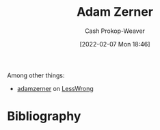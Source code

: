 :PROPERTIES:
:ID:       92f1cbba-b874-40c1-80ee-ec3cb3858c7e
:DIR:      /home/cashweaver/proj/roam/attachments/92f1cbba-b874-40c1-80ee-ec3cb3858c7e
:LAST_MODIFIED: [2023-09-05 Tue 20:20]
:END:
#+title: Adam Zerner
#+hugo_custom_front_matter: :slug "92f1cbba-b874-40c1-80ee-ec3cb3858c7e"
#+author: Cash Prokop-Weaver
#+date: [2022-02-07 Mon 18:46]
#+filetags: :person:
Among other things:

- [[https://www.lesswrong.com/users/adamzerner][adamzerner]] on [[id:820021b3-7576-4516-9fe2-51cbfe263ebe][LessWrong]]
* Flashcards :noexport:
:PROPERTIES:
:ANKI_DECK: Default
:END:


* Bibliography
#+print_bibliography:
